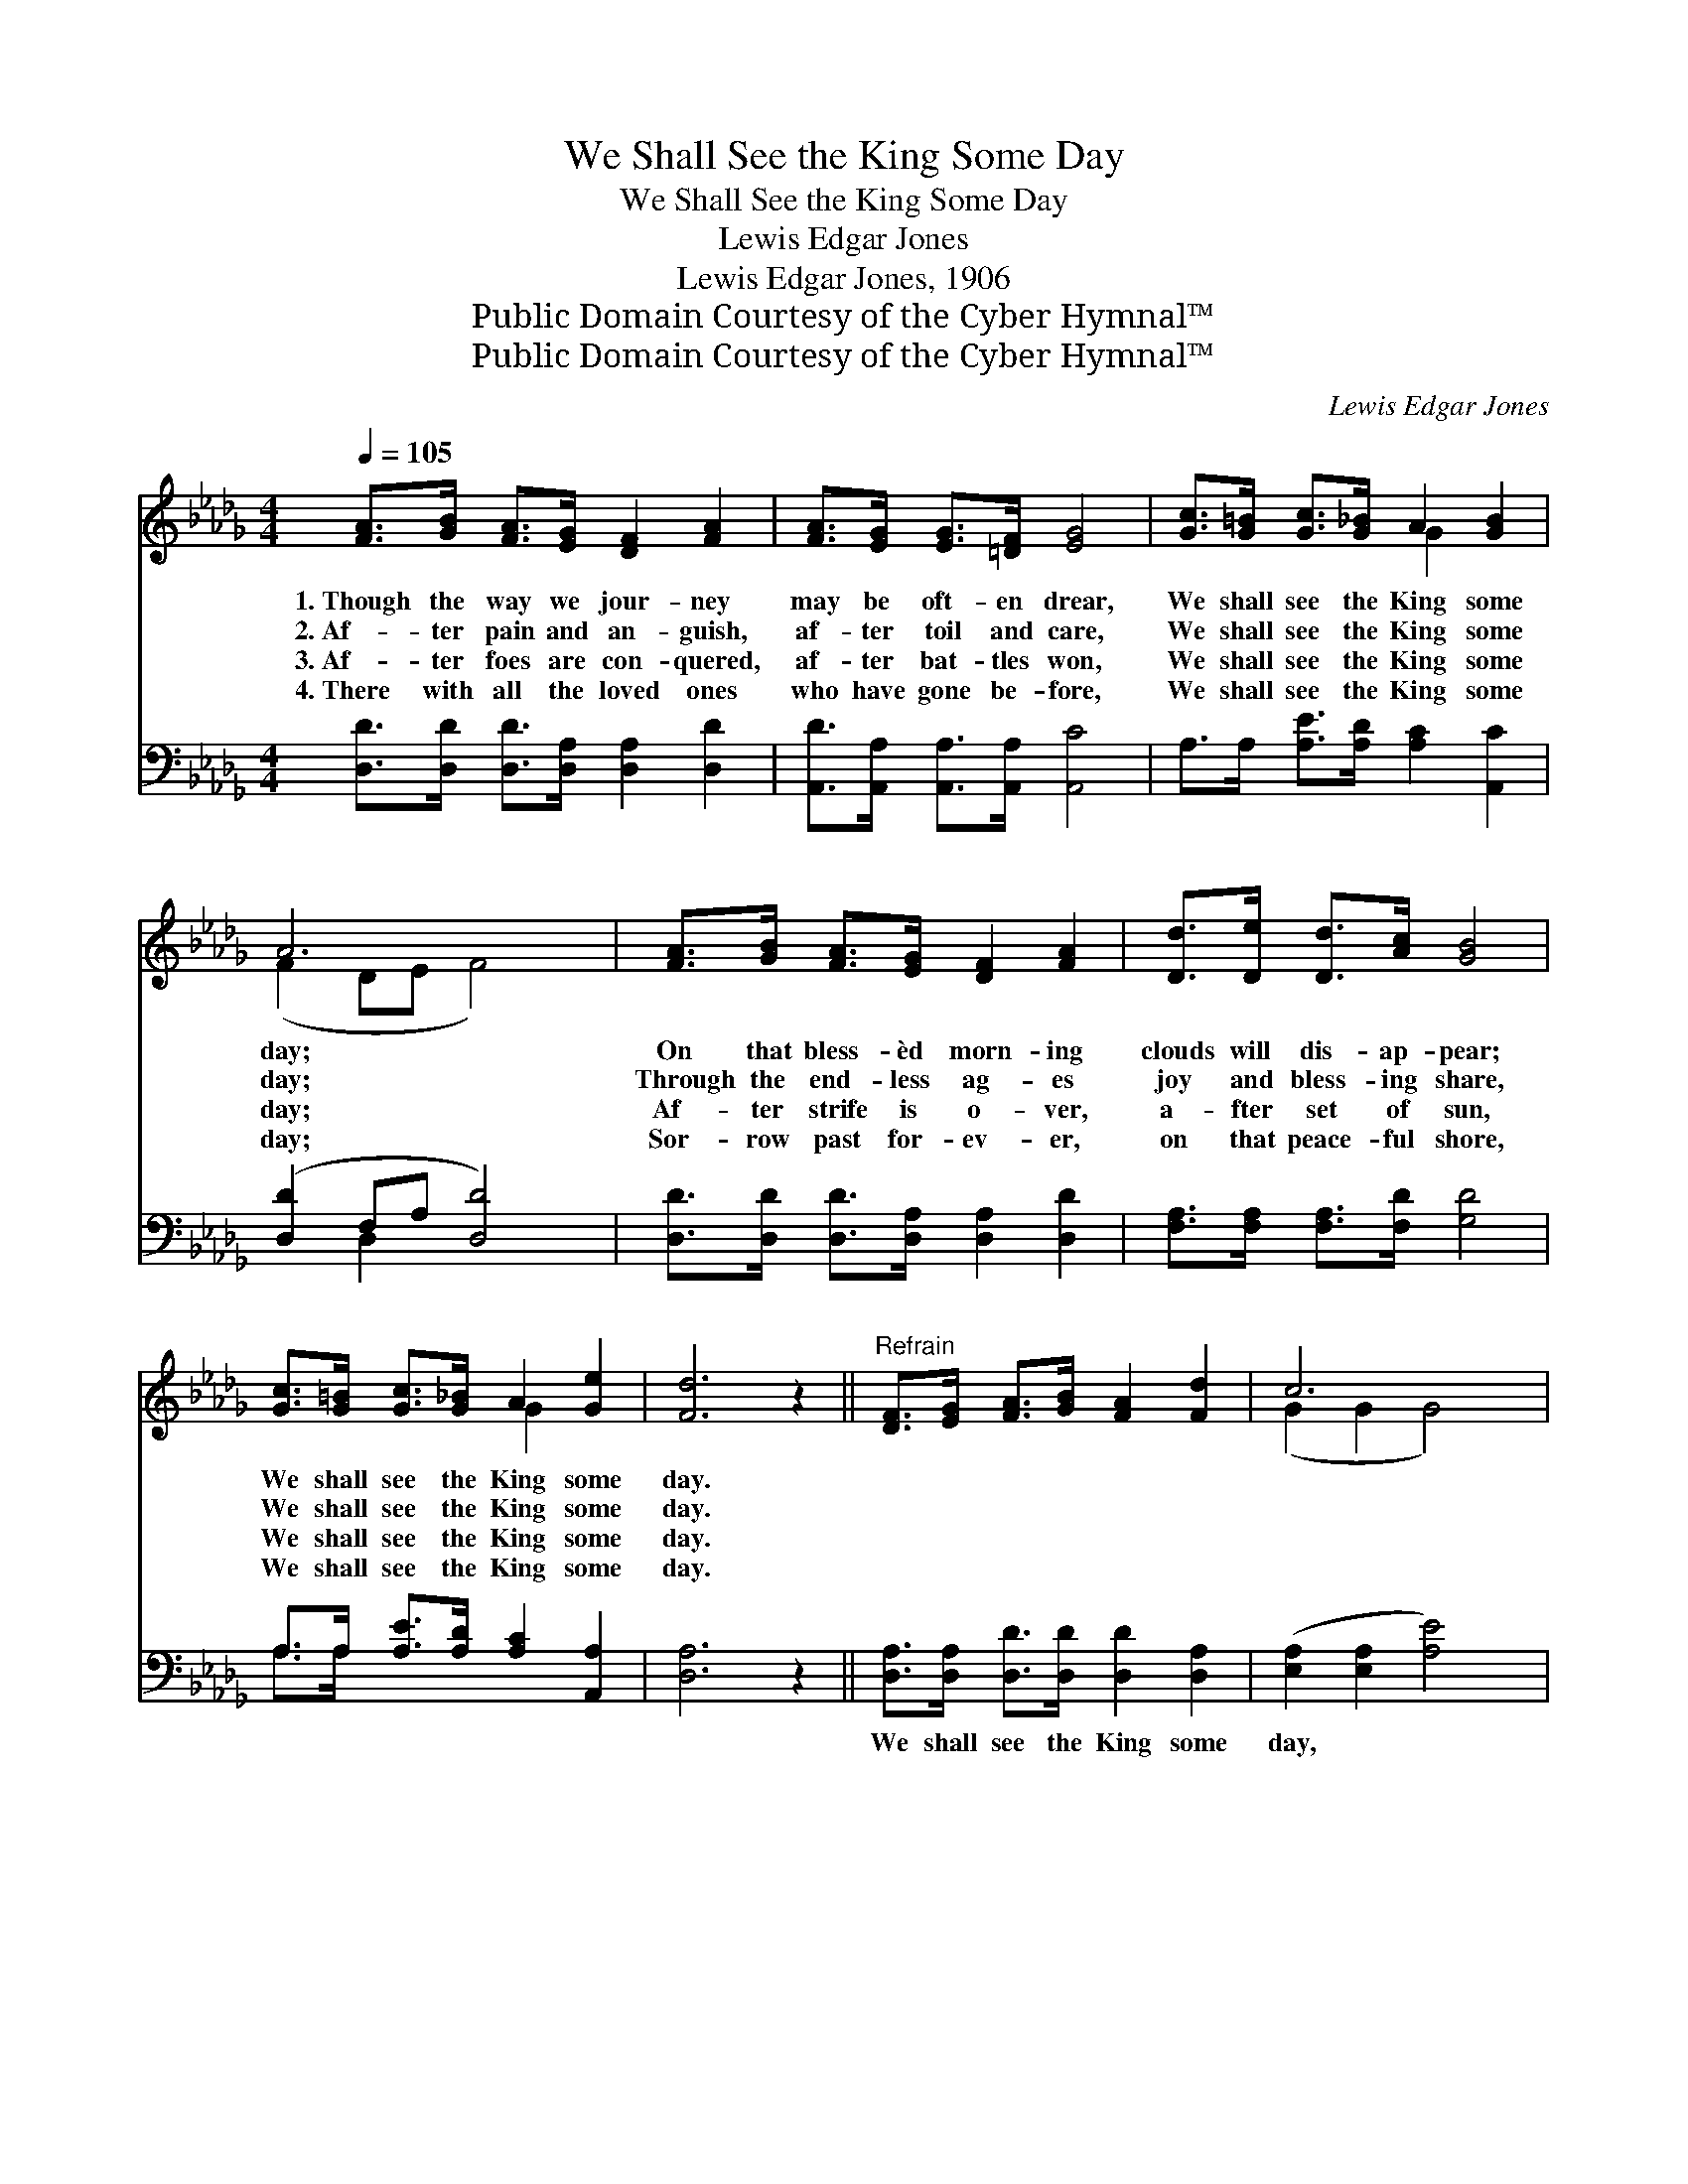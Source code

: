 X:1
T:We Shall See the King Some Day
T:We Shall See the King Some Day
T:Lewis Edgar Jones
T:Lewis Edgar Jones, 1906
T:Public Domain Courtesy of the Cyber Hymnal™
T:Public Domain Courtesy of the Cyber Hymnal™
C:Lewis Edgar Jones
Z:Public Domain
Z:Courtesy of the Cyber Hymnal™
%%score ( 1 2 ) ( 3 4 )
L:1/8
Q:1/4=105
M:4/4
K:Db
V:1 treble 
V:2 treble 
V:3 bass 
V:4 bass 
V:1
 [FA]>[GB] [FA]>[EG] [DF]2 [FA]2 | [FA]>[EG] [EG]>[=DF] [EG]4 | [Gc]>[G=B] [Gc]>[G_B] A2 [GB]2 | %3
w: 1.~Though the way we jour- ney|may be oft- en drear,|We shall see the King some|
w: 2.~Af- ter pain and an- guish,|af- ter toil and care,|We shall see the King some|
w: 3.~Af- ter foes are con- quered,|af- ter bat- tles won,|We shall see the King some|
w: 4.~There with all the loved ones|who have gone be- fore,|We shall see the King some|
 A6 x2 | [FA]>[GB] [FA]>[EG] [DF]2 [FA]2 | [Dd]>[De] [Dd]>[Ac] [GB]4 | %6
w: day;|On that bless- èd morn- ing|clouds will dis- ap- pear;|
w: day;|Through the end- less ag- es|joy and bless- ing share,|
w: day;|Af- ter strife is o- ver,|a- fter set of sun,|
w: day;|Sor- row past for- ev- er,|on that peace- ful shore,|
 [Gc]>[G=B] [Gc]>[G_B] A2 [Ge]2 | [Fd]6 z2 ||"^Refrain" [DF]>[EG] [FA]>[GB] [FA]2 [Fd]2 | c6 x2 | %10
w: We shall see the King some|day.|||
w: We shall see the King some|day.|||
w: We shall see the King some|day.|||
w: We shall see the King some|day.|||
 [CE]>[DF] [EG]>[FA] [GB]2 [Gc]2 | B6 x2 | [Fd]>[Ge] [Fd]>[GB] [FA]2 [DF]2 | %13
w: |||
w: |||
w: |||
w: |||
 [DB]>[DB] [DB]>[Dc] [Gd]4 | [Gc]>[G=B] [Gc]>[G_B] [GA]2 [Ge]2 | [Fd]6 z2 |] %16
w: |||
w: |||
w: |||
w: |||
V:2
 x8 | x8 | x4 G2 x2 | (F2 DE F4) | x8 | x8 | x4 G2 x2 | x8 || x8 | (G2 G2 G4) | x8 | (F2 DE F4) | %12
 x8 | x8 | x8 | x8 |] %16
V:3
 [D,D]>[D,D] [D,D]>[D,A,] [D,A,]2 [D,D]2 | [A,,D]>[A,,A,] [A,,A,]>[A,,A,] [A,,C]4 | %2
w: ~ ~ ~ ~ ~ ~|~ ~ ~ ~ ~|
 A,>A, [A,E]>[A,D] [A,C]2 [A,,C]2 | ([D,D]2 F,A, [D,D]4) | %4
w: ~ ~ ~ ~ ~ ~|~ * * *|
 [D,D]>[D,D] [D,D]>[D,A,] [D,A,]2 [D,D]2 | [F,A,]>[F,A,] [F,A,]>[F,D] [G,D]4 | %6
w: ~ ~ ~ ~ ~ ~|~ ~ ~ ~ ~|
 A,>A, [A,E]>[A,D] [A,C]2 [A,,A,]2 | [D,A,]6 z2 || [D,A,]>[D,A,] [D,D]>[D,D] [D,D]2 [D,A,]2 | %9
w: ~ ~ ~ ~ ~ ~|~|We shall see the King some|
 ([E,A,]2 [E,A,]2 [A,E]4) | [A,,A,]>[A,,A,] [A,,A,]>[A,,A,] [A,,C]2 [A,,E]2 | %11
w: day, * *|When the clouds have rolled a-|
 ([D,D]2 F,A, [D,D]4) | [D,A,]>[D,A,] [D,A,]>[D,C] [D,D]2 [D,A,]2 | G,>G, G,>[G,A,] [G,B,]4 | %14
w: way; * * *|Ga- thered ’round the throne, When|He shall call His own,|
 A,>A, [A,E]>[A,D] [A,C]2 [A,,A,]2 | [D,A,]6 z2 |] %16
w: We shall see the King some|day.|
V:4
 x8 | x8 | x8 | x2 D,2 x4 | x8 | x8 | A,>A, x6 | x8 || x8 | x8 | x8 | x2 D,2 x4 | x8 | %13
 G,>G, G,3/2 x9/2 | A,>A, x6 | x8 |] %16

